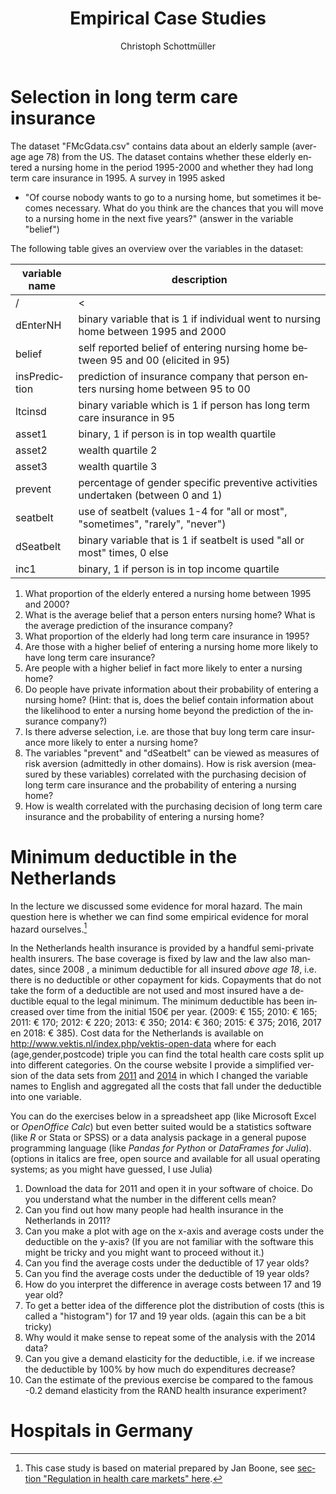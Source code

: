 #+Title: Empirical Case Studies
#+AUTHOR:    Christoph Schottmüller
#+Date: 

#+LANGUAGE:  en
#+OPTIONS:   H:2 num:t toc:nil 
#+OPTIONS:   TeX:t LaTeX:t 

#+LaTeX_CLASS: article
#+LaTeX_CLASS_OPTIONS: [a4paper]
#+latex_header: \usepackage{amsmath}\usepackage[margin=2.5cm]{geometry}\usepackage{ae,aecompl}\usepackage{sgame}

* Selection in long term care insurance

The dataset "FMcGdata.csv" contains data about an elderly sample (average age 78) from the US. The dataset contains whether these elderly entered a nursing home in the period 1995-2000 and whether they had long term care insurance in 1995. A survey in 1995 asked
  - "Of course nobody wants to go to a nursing home, but sometimes it becomes necessary. What do you think are the chances that you will move to a nursing home in the next five years?" (answer in the variable "belief")

The following table gives an overview over the variables in the dataset:

| variable name | description                                                                        |
|---------------+------------------------------------------------------------------------------------|
|          /    | <                                                                                  |
| dEnterNH      | binary variable that is 1 if individual went to nursing home between 1995 and 2000 |
| belief        | self reported belief of entering nursing home between 95 and 00 (elicited in 95)   |
| insPrediction | prediction of insurance company that person enters nursing home between 95 to 00   |
| ltcinsd       | binary variable which is 1 if person has long term care insurance in 95            |
| asset1        | binary, 1 if person is in top wealth quartile                                      |
| asset2        | wealth quartile 2                                                                  |
| asset3        | wealth quartile 3                                                                  |
| prevent       | percentage of gender specific preventive activities undertaken (between 0 and 1)   |
| seatbelt      | use of seatbelt (values 1-4 for "all or most", "sometimes", "rarely", "never")     |
| dSeatbelt     | binary variable that is 1 if seatbelt is used "all or most" times, 0 else          |
| inc1          | binary, 1 if person is in top income quartile                                      |


1. What proportion of the elderly entered a nursing home between 1995 and 2000?
2. What is the average belief that a person enters nursing home? What is the average prediction of the insurance company?
3. What proportion of the elderly had long term care insurance in 1995?
4. Are those with a higher belief of entering a nursing home more likely to have long term care insurance?
5. Are people with a higher belief in fact more likely to enter a nursing home? 
6. Do people have private information about their probability of entering a nursing home? (Hint: that is, does the belief contain information about the likelihood to enter a nursing home beyond the prediction of the insurance company?)
7. Is there adverse selection, i.e. are those that buy long term care insurance more likely to enter a nursing home?
8. The variables "prevent" and "dSeatbelt" can be viewed as measures of risk aversion (admittedly in other domains). How is risk aversion (measured by these variables) correlated with the purchasing decision of long term care insurance and the probability of entering a nursing home?
9. How is wealth correlated with the purchasing decision of long term care insurance and the probability of entering a nursing home?


* Minimum deductible in the Netherlands
In the lecture we discussed some evidence for moral hazard. The main question here is whether we can find some empirical evidence for moral hazard ourselves.[fn::This case study is based on material prepared by Jan Boone, see [[https://github.com/janboone/python_economics/blob/master/economics.org#regulation-in-health-care-markets][section "Regulation in health care markets" here]].]

In the Netherlands health insurance is provided by a handful semi-private health insurers. The base coverage is fixed by law and the law also mandates, since 2008 , a minimum deductible for all insured /above age 18/, i.e. there is no deductible or other copayment for kids. Copayments that do not take the form of a deductible are not used and most insured have a deductible equal to the legal minimum. The minimum deductible has been increased over time from the initial 150€ per year. (2009: € 155; 2010: € 165; 2011: € 170; 2012: € 220; 2013: € 350; 2014: € 360; 2015: € 375; 2016, 2017 en 2018: € 385). Cost data for the Netherlands is available on http://www.vektis.nl/index.php/vektis-open-data where for each (age,gender,postcode) triple you can find the total health care costs split up into different categories. On the course website I provide a simplified version of the data sets from [[https://www.dropbox.com/s/05rnlf3rsbggy9r/data2011.csv?dl=0][2011]] and [[https://www.dropbox.com/s/2uupso7j89vllof/data2014.csv?dl=0][2014]] in which I changed the variable names to English and aggregated all the costs that fall under the deductible into one variable.

You can do the exercises below in a spreadsheet app (like Microsoft Excel or /OpenOffice Calc/) but even better suited would be a statistics software (like /R/ or Stata or SPSS) or a data analysis package in a general pupose programming language (like /Pandas for Python/ or /DataFrames for Julia/). (options in italics are free, open source and available for all usual operating systems; as you might have guessed, I use Julia)

1. Download the data for 2011 and open it in your software of choice. Do you understand what the number in the different cells mean?
2. Can you find out how many people had health insurance in the Netherlands in 2011?
3. Can you make a plot with age on the x-axis and average costs under the deductible on the y-axis? (If you are not familiar with the software this might be tricky and you might want to proceed without it.)
4. Can you find the average costs under the deductible of 17 year olds?
5. Can you find the average costs under the deductible of 19 year olds?
6. How do you interpret the difference in average costs between 17 and 19 year old?
7. To get a better idea of the difference plot the distribution of costs (this is called a "histogram") for 17 and 19 year olds. (again this can be a bit tricky)
8. Why would it make sense to repeat some of the analysis with the 2014 data?
9. Can you give a demand elasticity for the deductible, i.e. if we increase the deductible by 100% by how much do expenditures decrease? 
10. Can the estimate of the previous exercise be compared to the famous -0.2 demand elasticity from the RAND health insurance experiment?
* Hospitals in Germany
